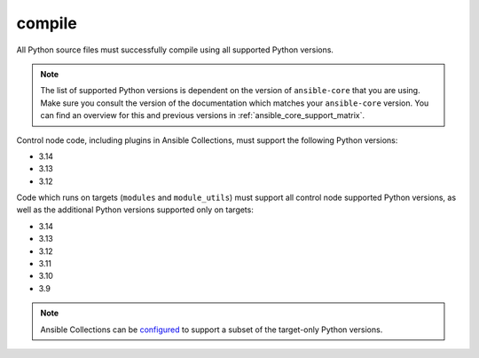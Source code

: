 .. _testing_compile:

compile
=======

All Python source files must successfully compile using all supported Python versions.

.. note::

   The list of supported Python versions is dependent on the version of ``ansible-core`` that you are using.
   Make sure you consult the version of the documentation which matches your ``ansible-core`` version.
   You can find an overview for this and previous versions in :ref:`ansible_core_support_matrix`.

Control node code, including plugins in Ansible Collections, must support the following Python versions:

- 3.14
- 3.13
- 3.12

Code which runs on targets (``modules`` and ``module_utils``) must support all control node supported Python versions,
as well as the additional Python versions supported only on targets:

- 3.14
- 3.13
- 3.12
- 3.11
- 3.10
- 3.9

.. note::

   Ansible Collections can be
   `configured <https://github.com/ansible/ansible/blob/devel/test/lib/ansible_test/config/config.yml>`_
   to support a subset of the target-only Python versions.
